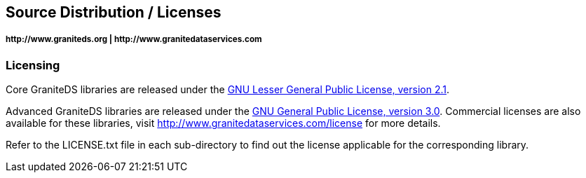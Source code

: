 == Source Distribution / Licenses
===== +http://www.graniteds.org+ | +http://www.granitedataservices.com+


=== Licensing

Core GraniteDS libraries are released under the
http://www.gnu.org/licenses/lgpl-2.1-standalone.html[GNU Lesser General Public License, version 2.1].

Advanced GraniteDS libraries are released under the
http://www.gnu.org/licenses/gpl-3.0-standalone.html[GNU General Public License, version 3.0]. Commercial
licenses are also available for these libraries, visit http://www.granitedataservices.com/license
for more details.

Refer to the LICENSE.txt file in each sub-directory to find out the license applicable for the
corresponding library.